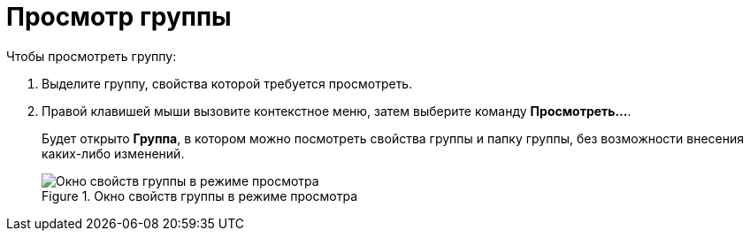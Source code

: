 = Просмотр группы

.Чтобы просмотреть группу:
. Выделите группу, свойства которой требуется просмотреть.
. Правой клавишей мыши вызовите контекстное меню, затем выберите команду *Просмотреть...*.
+
Будет открыто *Группа*, в котором можно посмотреть свойства группы и папку группы, без возможности внесения каких-либо изменений.
+
.Окно свойств группы в режиме просмотра
image::staff_Group_review.png[Окно свойств группы в режиме просмотра]
